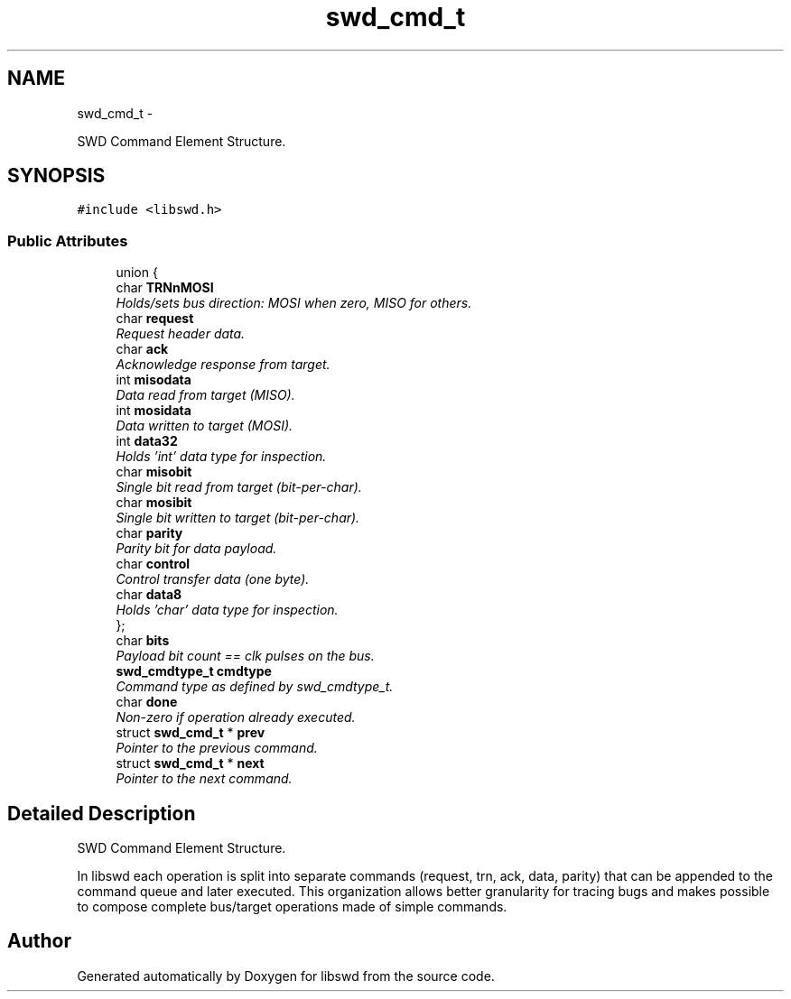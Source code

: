 .TH "swd_cmd_t" 3 "Fri Mar 11 2011" "Version 0.0.1" "libswd" \" -*- nroff -*-
.ad l
.nh
.SH NAME
swd_cmd_t \- 
.PP
SWD Command Element Structure.  

.SH SYNOPSIS
.br
.PP
.PP
\fC#include <libswd.h>\fP
.SS "Public Attributes"

.in +1c
.ti -1c
.RI "union {"
.br
.ti -1c
.RI "   char \fBTRNnMOSI\fP"
.br
.RI "\fIHolds/sets bus direction: MOSI when zero, MISO for others. \fP"
.ti -1c
.RI "   char \fBrequest\fP"
.br
.RI "\fIRequest header data. \fP"
.ti -1c
.RI "   char \fBack\fP"
.br
.RI "\fIAcknowledge response from target. \fP"
.ti -1c
.RI "   int \fBmisodata\fP"
.br
.RI "\fIData read from target (MISO). \fP"
.ti -1c
.RI "   int \fBmosidata\fP"
.br
.RI "\fIData written to target (MOSI). \fP"
.ti -1c
.RI "   int \fBdata32\fP"
.br
.RI "\fIHolds 'int' data type for inspection. \fP"
.ti -1c
.RI "   char \fBmisobit\fP"
.br
.RI "\fISingle bit read from target (bit-per-char). \fP"
.ti -1c
.RI "   char \fBmosibit\fP"
.br
.RI "\fISingle bit written to target (bit-per-char). \fP"
.ti -1c
.RI "   char \fBparity\fP"
.br
.RI "\fIParity bit for data payload. \fP"
.ti -1c
.RI "   char \fBcontrol\fP"
.br
.RI "\fIControl transfer data (one byte). \fP"
.ti -1c
.RI "   char \fBdata8\fP"
.br
.RI "\fIHolds 'char' data type for inspection. \fP"
.ti -1c
.RI "}; "
.br
.ti -1c
.RI "char \fBbits\fP"
.br
.RI "\fIPayload bit count == clk pulses on the bus. \fP"
.ti -1c
.RI "\fBswd_cmdtype_t\fP \fBcmdtype\fP"
.br
.RI "\fICommand type as defined by swd_cmdtype_t. \fP"
.ti -1c
.RI "char \fBdone\fP"
.br
.RI "\fINon-zero if operation already executed. \fP"
.ti -1c
.RI "struct \fBswd_cmd_t\fP * \fBprev\fP"
.br
.RI "\fIPointer to the previous command. \fP"
.ti -1c
.RI "struct \fBswd_cmd_t\fP * \fBnext\fP"
.br
.RI "\fIPointer to the next command. \fP"
.in -1c
.SH "Detailed Description"
.PP 
SWD Command Element Structure. 

In libswd each operation is split into separate commands (request, trn, ack, data, parity) that can be appended to the command queue and later executed. This organization allows better granularity for tracing bugs and makes possible to compose complete bus/target operations made of simple commands. 

.SH "Author"
.PP 
Generated automatically by Doxygen for libswd from the source code.
